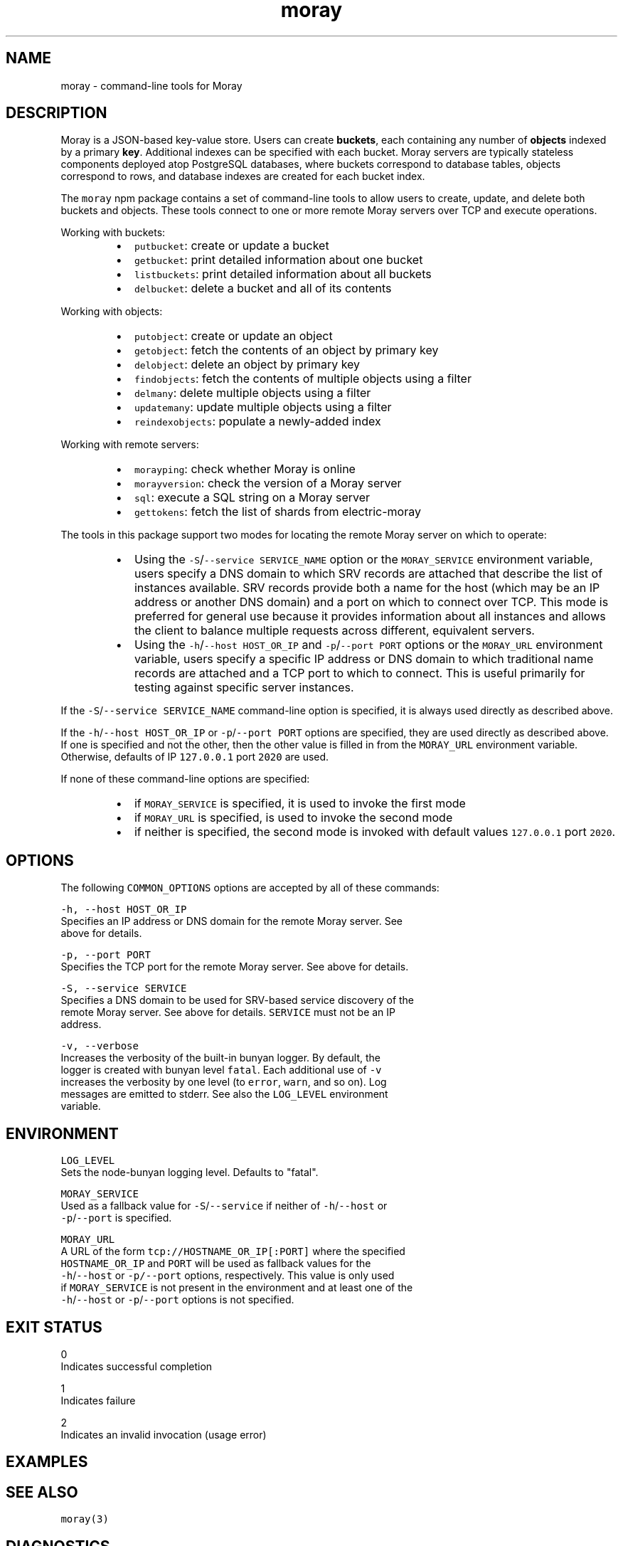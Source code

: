 .TH moray 1 "December 2016" Moray "Moray Client Tools"
.SH NAME
.PP
moray \- command\-line tools for Moray
.SH DESCRIPTION
.PP
Moray is a JSON\-based key\-value store.  Users can create \fBbuckets\fP, each
containing any number of \fBobjects\fP indexed by a primary \fBkey\fP\&.  Additional
indexes can be specified with each bucket.  Moray servers are typically
stateless components deployed atop PostgreSQL databases, where buckets
correspond to database tables, objects correspond to rows, and database indexes
are created for each bucket index.
.PP
The \fB\fCmoray\fR npm package contains a set of command\-line tools to allow users to
create, update, and delete both buckets and objects.  These tools connect to one
or more remote Moray servers over TCP and execute operations.
.PP
Working with buckets:
.RS
.IP \(bu 2
\fB\fCputbucket\fR: create or update a bucket
.IP \(bu 2
\fB\fCgetbucket\fR: print detailed information about one bucket
.IP \(bu 2
\fB\fClistbuckets\fR: print detailed information about all buckets
.IP \(bu 2
\fB\fCdelbucket\fR: delete a bucket and all of its contents
.RE
.PP
Working with objects:
.RS
.IP \(bu 2
\fB\fCputobject\fR: create or update an object
.IP \(bu 2
\fB\fCgetobject\fR: fetch the contents of an object by primary key
.IP \(bu 2
\fB\fCdelobject\fR: delete an object by primary key
.IP \(bu 2
\fB\fCfindobjects\fR: fetch the contents of multiple objects using a filter
.IP \(bu 2
\fB\fCdelmany\fR: delete multiple objects using a filter
.IP \(bu 2
\fB\fCupdatemany\fR: update multiple objects using a filter
.IP \(bu 2
\fB\fCreindexobjects\fR: populate a newly\-added index
.RE
.PP
Working with remote servers:
.RS
.IP \(bu 2
\fB\fCmorayping\fR: check whether Moray is online
.IP \(bu 2
\fB\fCmorayversion\fR: check the version of a Moray server
.IP \(bu 2
\fB\fCsql\fR: execute a SQL string on a Moray server
.IP \(bu 2
\fB\fCgettokens\fR: fetch the list of shards from electric\-moray
.RE
.PP
The tools in this package support two modes for locating the remote Moray server
on which to operate:
.RS
.IP \(bu 2
Using the \fB\fC\-S\fR/\fB\fC\-\-service SERVICE_NAME\fR option or the \fB\fCMORAY_SERVICE\fR
environment variable, users specify a DNS domain to which SRV records are
attached that describe the list of instances available.  SRV records provide
both a name for the host (which may be an IP address or another DNS domain)
and a port on which to connect over TCP.  This mode is preferred for
general use because it provides information about all instances and allows the
client to balance multiple requests across different, equivalent servers.
.IP \(bu 2
Using the \fB\fC\-h\fR/\fB\fC\-\-host HOST_OR_IP\fR and \fB\fC\-p\fR/\fB\fC\-\-port PORT\fR options or the
\fB\fCMORAY_URL\fR environment variable, users specify a specific IP address or DNS
domain to which traditional name records are attached and a TCP port to which
to connect.  This is useful primarily for testing against specific server
instances.
.RE
.PP
If the \fB\fC\-S\fR/\fB\fC\-\-service SERVICE_NAME\fR command\-line option is specified, it is
always used directly as described above.
.PP
If the \fB\fC\-h\fR/\fB\fC\-\-host HOST_OR_IP\fR or \fB\fC\-p\fR/\fB\fC\-\-port PORT\fR options are specified,
they are used directly as described above.  If one is specified and not the
other, then the other value is filled in from the \fB\fCMORAY_URL\fR environment
variable.  Otherwise, defaults of IP \fB\fC127.0.0.1\fR port \fB\fC2020\fR are used.
.PP
If none of these command\-line options are specified:
.RS
.IP \(bu 2
if \fB\fCMORAY_SERVICE\fR is specified, it is used to invoke the first mode
.IP \(bu 2
if \fB\fCMORAY_URL\fR is specified, is used to invoke the second mode
.IP \(bu 2
if neither is specified, the second mode is invoked with default values
\fB\fC127.0.0.1\fR port \fB\fC2020\fR\&.
.RE
.SH OPTIONS
.PP
The following \fB\fCCOMMON_OPTIONS\fR options are accepted by all of these commands:
.PP
\fB\fC\-h, \-\-host HOST_OR_IP\fR
    Specifies an IP address or DNS domain for the remote Moray server.  See
    above for details.
.PP
\fB\fC\-p, \-\-port PORT\fR
    Specifies the TCP port for the remote Moray server.  See above for details.
.PP
\fB\fC\-S, \-\-service SERVICE\fR
    Specifies a DNS domain to be used for SRV\-based service discovery of the
    remote Moray server.  See above for details.  \fB\fCSERVICE\fR must not be an IP
    address.
.PP
\fB\fC\-v, \-\-verbose\fR
    Increases the verbosity of the built\-in bunyan logger.  By default, the
    logger is created with bunyan level \fB\fCfatal\fR\&.  Each additional use of \fB\fC\-v\fR
    increases the verbosity by one level (to \fB\fCerror\fR, \fB\fCwarn\fR, and so on).  Log
    messages are emitted to stderr.  See also the \fB\fCLOG_LEVEL\fR environment
    variable.
.SH ENVIRONMENT
.PP
\fB\fCLOG_LEVEL\fR
    Sets the node\-bunyan logging level. Defaults to "fatal".
.PP
\fB\fCMORAY_SERVICE\fR
    Used as a fallback value for \fB\fC\-S\fR/\fB\fC\-\-service\fR if neither of \fB\fC\-h\fR/\fB\fC\-\-host\fR or
    \fB\fC\-p\fR/\fB\fC\-\-port\fR is specified.
.PP
\fB\fCMORAY_URL\fR
    A URL of the form \fB\fCtcp://HOSTNAME_OR_IP[:PORT]\fR where the specified
    \fB\fCHOSTNAME_OR_IP\fR and \fB\fCPORT\fR will be used as fallback values for the
    \fB\fC\-h\fR/\fB\fC\-\-host\fR or \fB\fC\-p/\-\-port\fR options, respectively.  This value is only used
    if \fB\fCMORAY_SERVICE\fR is not present in the environment and at least one of the
    \fB\fC\-h\fR/\fB\fC\-\-host\fR or \fB\fC\-p\fR/\fB\fC\-\-port\fR options is not specified.
.SH EXIT STATUS
.PP
0
    Indicates successful completion
.PP
1
    Indicates failure
.PP
2
    Indicates an invalid invocation (usage error)
.SH EXAMPLES
.SH SEE ALSO
.PP
\fB\fCmoray(3)\fR
.SH DIAGNOSTICS
.PP
See the \fB\fC\-v\fR/\fB\fC\-\-verbose\fR option and the \fB\fCLOG_LEVEL\fR environment variable.
